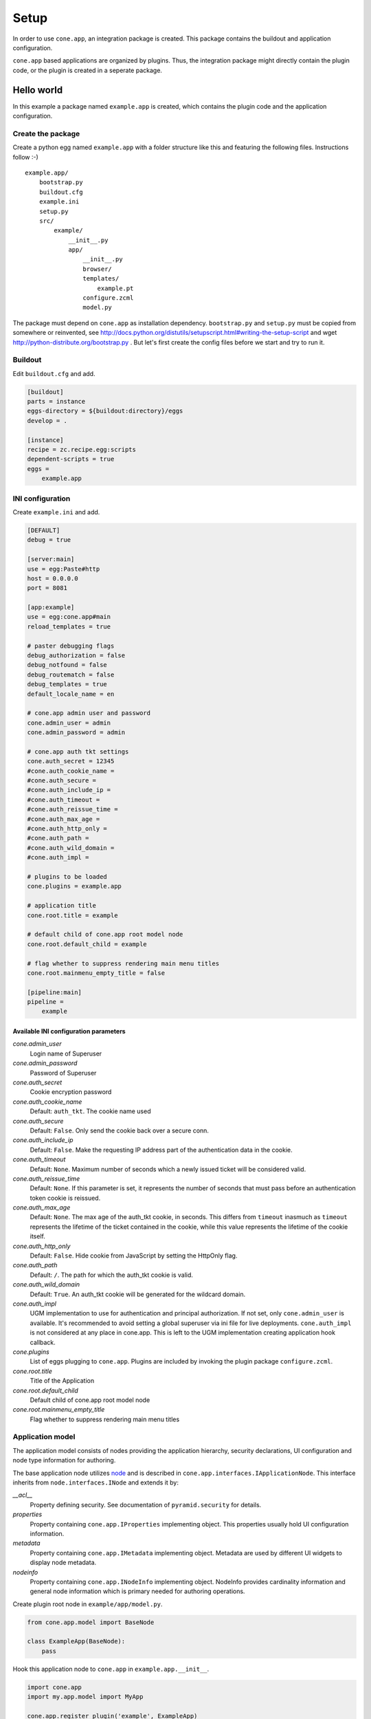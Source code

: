 =====
Setup
=====

In order to use ``cone.app``, an integration package is created. This package
contains the buildout and application configuration.

``cone.app`` based applications are organized by plugins. Thus, the integration
package might directly contain the plugin code, or the plugin is created in
a seperate package.


Hello world
===========

In this example a package named ``example.app`` is created, which contains the
plugin code and the application configuration.


Create the package
------------------

Create a python egg named ``example.app`` with a folder structure like this and
featuring the following files. Instructions follow :-) ::

    example.app/
        bootstrap.py
        buildout.cfg
        example.ini
        setup.py
        src/
            example/
                __init__.py
                app/
                    __init__.py
                    browser/
                    templates/
                        example.pt
                    configure.zcml
                    model.py


The package must depend on ``cone.app`` as installation dependency.
``bootstrap.py`` and ``setup.py`` must be copied from somewhere or reinvented,
see http://docs.python.org/distutils/setupscript.html#writing-the-setup-script
and wget http://python-distribute.org/bootstrap.py .
But let's first create the config files before we start and try to run it.


Buildout
--------

Edit ``buildout.cfg`` and add.

.. code-block:: ini

    [buildout]
    parts = instance
    eggs-directory = ${buildout:directory}/eggs
    develop = .

    [instance]
    recipe = zc.recipe.egg:scripts
    dependent-scripts = true
    eggs =
        example.app


INI configuration
-----------------

Create ``example.ini`` and add.

.. code-block:: ini

    [DEFAULT]
    debug = true

    [server:main]
    use = egg:Paste#http
    host = 0.0.0.0
    port = 8081

    [app:example]
    use = egg:cone.app#main
    reload_templates = true

    # paster debugging flags
    debug_authorization = false
    debug_notfound = false
    debug_routematch = false
    debug_templates = true
    default_locale_name = en

    # cone.app admin user and password
    cone.admin_user = admin
    cone.admin_password = admin

    # cone.app auth tkt settings
    cone.auth_secret = 12345
    #cone.auth_cookie_name =
    #cone.auth_secure =
    #cone.auth_include_ip =
    #cone.auth_timeout =
    #cone.auth_reissue_time =
    #cone.auth_max_age =
    #cone.auth_http_only =
    #cone.auth_path =
    #cone.auth_wild_domain =
    #cone.auth_impl =

    # plugins to be loaded
    cone.plugins = example.app

    # application title
    cone.root.title = example

    # default child of cone.app root model node
    cone.root.default_child = example

    # flag whether to suppress rendering main menu titles
    cone.root.mainmenu_empty_title = false

    [pipeline:main]
    pipeline =
        example


Available INI configuration parameters
......................................

*cone.admin_user*
    Login name of Superuser

*cone.admin_password*
    Password of Superuser

*cone.auth_secret*
    Cookie encryption password

*cone.auth_cookie_name*
    Default: ``auth_tkt``. The cookie name used

*cone.auth_secure*
    Default: ``False``. Only send the cookie back over a secure conn.

*cone.auth_include_ip*
    Default: ``False``.  Make the requesting IP address part of the
    authentication data in the cookie.

*cone.auth_timeout*
    Default: ``None``.  Maximum number of seconds which a newly issued ticket
    will be considered valid.

*cone.auth_reissue_time*
    Default: ``None``.  If this parameter is set, it represents the number of
    seconds that must pass before an authentication token cookie is reissued.

*cone.auth_max_age*
    Default: ``None``.  The max age of the auth_tkt cookie, in seconds. This
    differs from ``timeout`` inasmuch as ``timeout`` represents the lifetime
    of the ticket contained in the cookie, while this value represents the
    lifetime of the cookie itself.

*cone.auth_http_only*
    Default: ``False``. Hide cookie from JavaScript by setting the HttpOnly
    flag.

*cone.auth_path*
    Default: ``/``. The path for which the auth_tkt cookie is valid.

*cone.auth_wild_domain*
    Default: ``True``. An auth_tkt cookie will be generated for the wildcard
    domain.

*cone.auth_impl*
    UGM implementation to use for authentication and principal authorization.
    If not set, only ``cone.admin_user`` is available. It's recommended
    to avoid setting a global superuser via ini file for live deployments.
    ``cone.auth_impl`` is not considered at any place in cone.app. This is left
    to the UGM implementation creating application hook callback.

*cone.plugins*
    List of eggs plugging to ``cone.app``. Plugins are included by invoking the
    plugin package ``configure.zcml``.

*cone.root.title*
    Title of the Application

*cone.root.default_child*
    Default child of cone.app root model node

*cone.root.mainmenu_empty_title*
    Flag whether to suppress rendering main menu titles


Application model
-----------------

The application model consists of nodes providing the application hierarchy,
security declarations, UI configuration and node type information for authoring.

The base application node utilizes `node <http://pypi.python.org/pypi/node>`_
and is described in ``cone.app.interfaces.IApplicationNode``. This interface
inherits from ``node.interfaces.INode`` and extends it by:

*__acl__*
    Property defining security. See documentation of ``pyramid.security`` for
    details.

*properties*
    Property containing ``cone.app.IProperties`` implementing object. This
    properties usually hold UI configuration information.

*metadata*
    Property containing ``cone.app.IMetadata`` implementing object. Metadata
    are used by different UI widgets to display node metadata.

*nodeinfo*
    Property containing ``cone.app.INodeInfo`` implementing object. NodeInfo
    provides cardinality information and general node information which is
    primary needed for authoring operations.

Create plugin root node in ``example/app/model.py``.

.. code-block:: python

    from cone.app.model import BaseNode

    class ExampleApp(BaseNode):
        pass

Hook this application node to ``cone.app`` in ``example.app.__init__``.

.. code-block:: python

    import cone.app
    import my.app.model import MyApp

    cone.app.register_plugin('example', ExampleApp)


Views
-----

``cone.app`` follows the concept of tiles. Each part of the application is
represented by a tile, i.e. main menu, navigation tree, site content area, etc.

The implementation and more documentation of tiles can be found here
`cone.tile <http://pypi.python.org/pypi/cone.tile>`_.

The use of tiles has the following advantages:

- Abstraction of the site to several "subapplications" which act as
  views, widgets and/or controllers.

- The possibility to create generic tiles by the contract of
  ``cone.app.interfaces.IApplicationNode``.

- AJAX is easily integrateable.


In ``cone.app`` some reserved tile names exist. One of this is ``content``,
which is reserved for rendering the "content area" of the page.

Each application node must at least register a tile named ``content`` for each
application node it provides in order to display it in the layout.

Create a package named ``browser`` in ``example.app``. Define the root content
tile in ``__init__.py`` of the browser package and register it for the plugin
root node.

.. code-block:: python

    from cone.tile import registerTile
    from cone.app.browser.layout import ProtectedContentTile
    from example.app.model import ExampleApp

    registerTile('content',
                 'your.app:browser/templates/exampleapp.pt',
                 interface=ExampleApp,
                 class_=ProtectedContentTile,
                 permission='login')

Also create the page template named ``exampleapp.pt`` at the indicated location.

.. code-block:: html

    <div>
       Example app content.
    </div>

Tell your plugin to scan the available views in ``configure.zcml``.

.. code-block:: xml

    <?xml version="1.0" encoding="utf-8" ?>
    <configure xmlns="http://pylonshq.com/pyramid">
      <include package="pyramid_zcml"/>
      <scan package=".browser" />
    </configure>


Install and run application
---------------------------

To install and run the application, run buildout and then start paster server.

.. code-block:: sh

    python bootstrap.py
    ./bin/buildout
    ./bin/paster serve example.ini

The application is now available at ``localhost:8081``.
